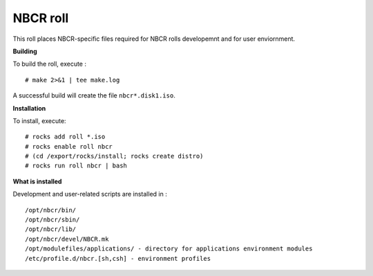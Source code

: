 .. hightlight:: rst

NBCR roll
============

This roll places NBCR-specific files required for NBCR rolls
developemnt and for user enviornment.

**Building**

To build the roll, execute : ::

    # make 2>&1 | tee make.log

A successful build will create the file ``nbcr*.disk1.iso``.  


**Installation**

To install, execute: ::

    # rocks add roll *.iso
    # rocks enable roll nbcr
    # (cd /export/rocks/install; rocks create distro)
    # rocks run roll nbcr | bash


**What is installed**

Development and user-related scripts are installed in : ::

    /opt/nbcr/bin/ 
    /opt/nbcr/sbin/ 
    /opt/nbcr/lib/ 
    /opt/nbcr/devel/NBCR.mk
    /opt/modulefiles/applications/ - directory for applications environment modules
    /etc/profile.d/nbcr.[sh,csh] - environment profiles

